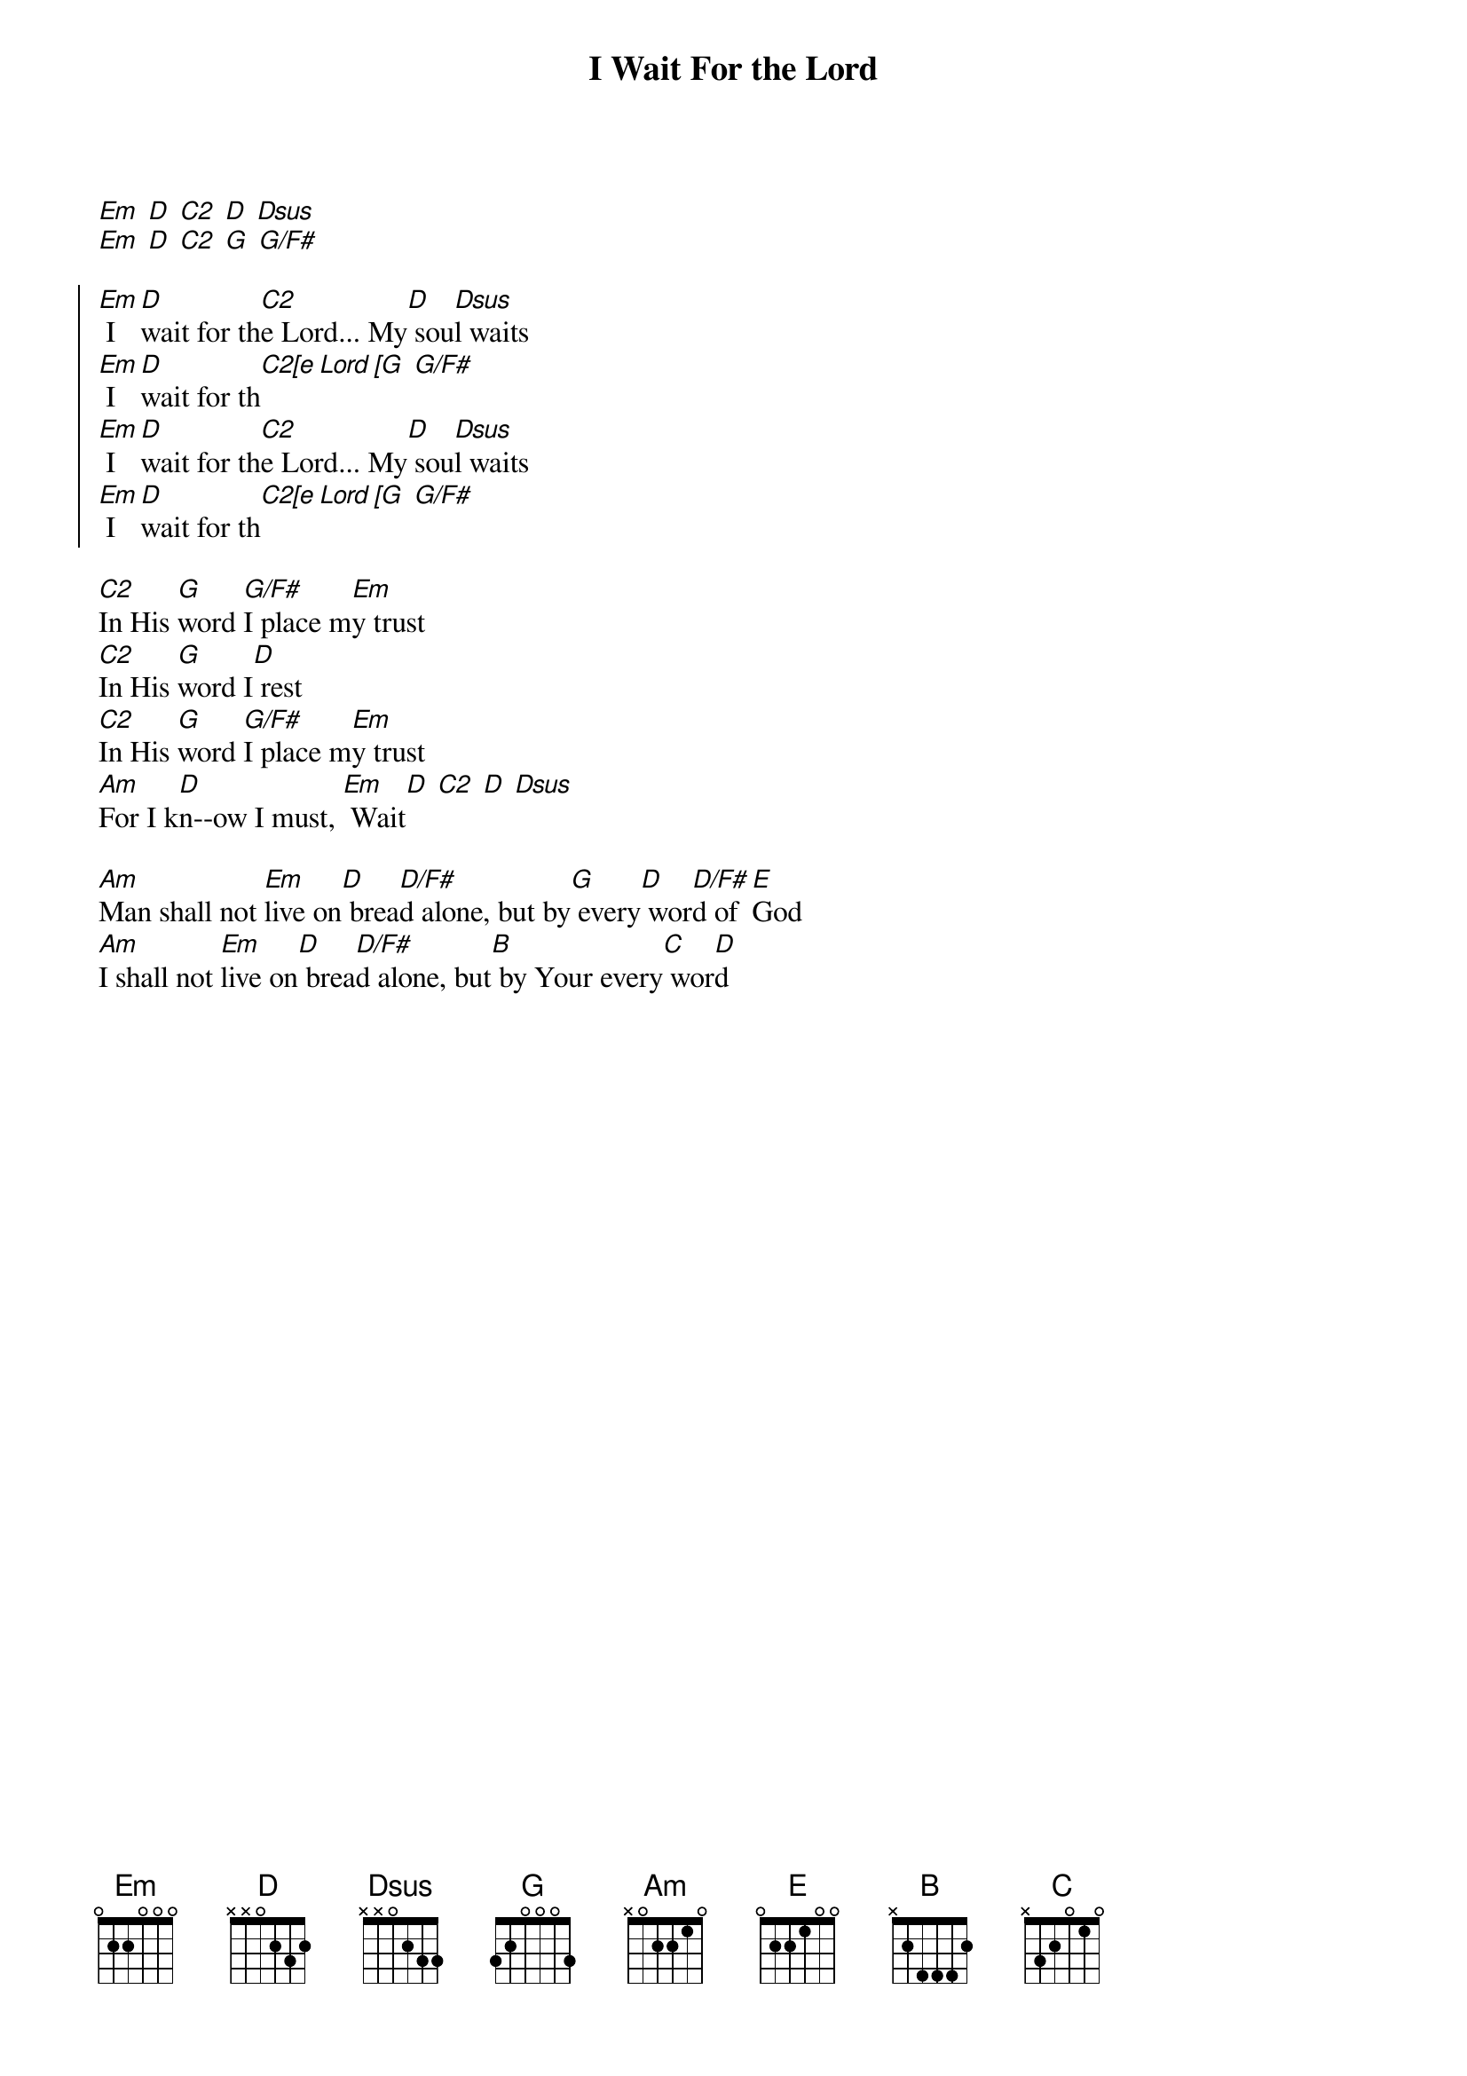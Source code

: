 {title: I Wait For the Lord}
{artist: Jeremy Camp}
{key: G}

{start_of_verse}
[Em] [D] [C2] [D] [Dsus]
[Em] [D] [C2] [G] [G/F#]
{end_of_verse}

{start_of_chorus}
[Em] I [D]wait for th[C2]e Lord... My[D] sou[Dsus]l waits
[Em] I [D]wait for th[C2[e Lord [G] [G/F#]
[Em] I [D]wait for th[C2]e Lord... My[D] sou[Dsus]l waits
[Em] I [D]wait for th[C2[e Lord [G] [G/F#]
{end_of_chorus}

{start_of_verse}
[C2]In His [G]word [G/F#]I place m[Em]y trust
[C2]In His [G]word I[D] rest
[C2]In His [G]word [G/F#]I place m[Em]y trust
[Am]For I k[D]n--ow I must, [Em] Wait[D] [C2] [D] [Dsus]
{end_of_verse}

{start_of_bridge}
[Am]Man shall not [Em]live on[D] brea[D/F#]d alone, but by[G] every[D] wor[D/F#]d of [E]God
[Am]I shall not [Em]live on[D] brea[D/F#]d alone, but[B] by Your every[C] wor[D]d
{end_of_bridge}
